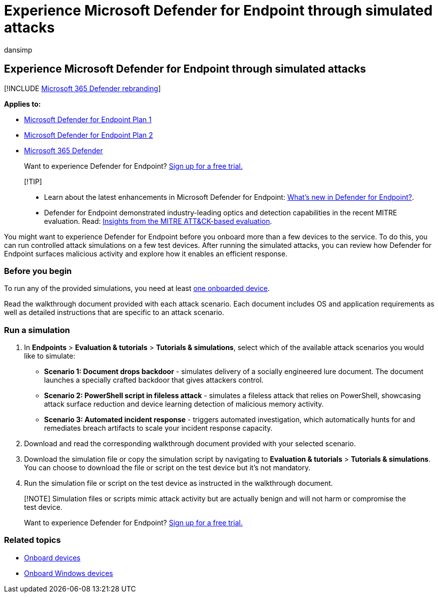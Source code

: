 = Experience Microsoft Defender for Endpoint through simulated attacks
:audience: ITPro
:author: dansimp
:description: Run the provided attack scenario simulations to experience how Microsoft Defender for Endpoint can detect, investigate, and respond to breaches.
:keywords: test, scenario, attack, simulation, simulated, diy, Microsoft Defender for Endpoint
:manager: dansimp
:ms.author: maccruz
:ms.collection: M365-security-compliance
:ms.localizationpriority: medium
:ms.mktglfcycl: deploy
:ms.pagetype: security
:ms.service: microsoft-365-security
:ms.sitesec: library
:ms.subservice: mde
:ms.topic: article
:search.appverid: met150
:search.product: eADQiWindows 10XVcnh

== Experience Microsoft Defender for Endpoint through simulated attacks

[!INCLUDE xref:../../includes/microsoft-defender.adoc[Microsoft 365 Defender rebranding]]

*Applies to:*

* https://go.microsoft.com/fwlink/?linkid=2154037[Microsoft Defender for Endpoint Plan 1]
* https://go.microsoft.com/fwlink/?linkid=2154037[Microsoft Defender for Endpoint Plan 2]
* https://go.microsoft.com/fwlink/?linkid=2118804[Microsoft 365 Defender]

____
Want to experience Defender for Endpoint?
https://signup.microsoft.com/create-account/signup?products=7f379fee-c4f9-4278-b0a1-e4c8c2fcdf7e&ru=https://aka.ms/MDEp2OpenTrial?ocid=docs-wdatp-attacksimulations-abovefoldlink[Sign up for a free trial.]
____

____
[!TIP]

* Learn about the latest enhancements in Microsoft Defender for Endpoint: https://cloudblogs.microsoft.com/microsoftsecure/2018/11/15/whats-new-in-windows-defender-atp/[What's new in Defender for Endpoint?].
* Defender for Endpoint demonstrated industry-leading optics and detection capabilities in the recent MITRE evaluation.
Read: https://cloudblogs.microsoft.com/microsoftsecure/2018/12/03/insights-from-the-mitre-attack-based-evaluation-of-windows-defender-atp/[Insights from the MITRE ATT&CK-based evaluation].
____

You might want to experience Defender for Endpoint before you onboard more than a few devices to the service.
To do this, you can run controlled attack simulations on a few test devices.
After running the simulated attacks, you can review how Defender for Endpoint surfaces malicious activity and explore how it enables an efficient response.

=== Before you begin

To run any of the provided simulations, you need at least xref:onboard-configure.adoc[one onboarded device].

Read the walkthrough document provided with each attack scenario.
Each document includes OS and application requirements as well as detailed instructions that are specific to an attack scenario.

=== Run a simulation

. In *Endpoints* > *Evaluation & tutorials* > *Tutorials & simulations*, select which of the available attack scenarios you would like to simulate:
 ** *Scenario 1: Document drops backdoor* - simulates delivery of a socially engineered lure document.
The document launches a specially crafted backdoor that gives attackers control.
 ** *Scenario 2: PowerShell script in fileless attack* - simulates a fileless attack that relies on PowerShell, showcasing attack surface reduction and device learning detection of malicious memory activity.
 ** *Scenario 3: Automated incident response* - triggers automated investigation, which automatically hunts for and remediates breach artifacts to scale your incident response capacity.
. Download and read the corresponding walkthrough document provided with your selected scenario.
. Download the simulation file or copy the simulation script by navigating to *Evaluation & tutorials* > *Tutorials & simulations*.
You can choose to download the file or script on the test device but it's not mandatory.
. Run the simulation file or script on the test device as instructed in the walkthrough document.

____
[!NOTE] Simulation files or scripts mimic attack activity but are actually benign and will not harm or compromise the test device.

Want to experience Defender for Endpoint?
https://signup.microsoft.com/create-account/signup?products=7f379fee-c4f9-4278-b0a1-e4c8c2fcdf7e&ru=https://aka.ms/MDEp2OpenTrial?ocid=docs-wdatp-attacksimulations-belowfoldlink[Sign up for a free trial.]
____

=== Related topics

* xref:onboard-configure.adoc[Onboard devices]
* xref:configure-endpoints.adoc[Onboard Windows devices]
